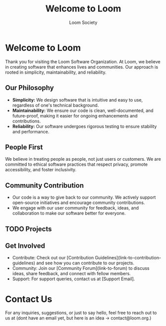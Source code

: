 #+TITLE: Welcome to Loom
#+AUTHOR: Loom Society

* Welcome to Loom
  Thank you for visiting the Loom Software Organization. At Loom, we believe in creating software that enhances lives and communities. Our approach is rooted in simplicity, maintainability, and reliability.

** Our Philosophy
   - *Simplicity:* We design software that is intuitive and easy to use, regardless of one's technical background.
   - *Maintainability:* We ensure our code is clean, well-documented, and future-proof, making it easier for ongoing enhancements and contributions.
   - *Reliability:* Our software undergoes rigorous testing to ensure stability and performance.

** People First
   We believe in treating people as people, not just users or customers. We are committed to ethical software practices that respect privacy, promote accessibility, and foster inclusivity.

** Community Contribution
   - Our code is a way to give back to our community. We actively support open-source initiatives and encourage community contributions.
   - We engage with our user community for feedback, ideas, and collaboration to make our software better for everyone.

** TODO Projects

** Get Involved
   - Contribute: Check out our [Contribution Guidelines](link-to-contribution-guidelines) and see how you can contribute to our projects.
   - Community: Join our [Community Forum](link-to-forum) to discuss ideas, share feedback, and connect with fellow members.
   - Support: For support queries, contact us at [Support Email].

* Contact Us
  For any inquiries, suggestions, or just to say hello, feel free to reach out to us at (dont have an email yet, but here is an idea -> contact@loom.org.)

